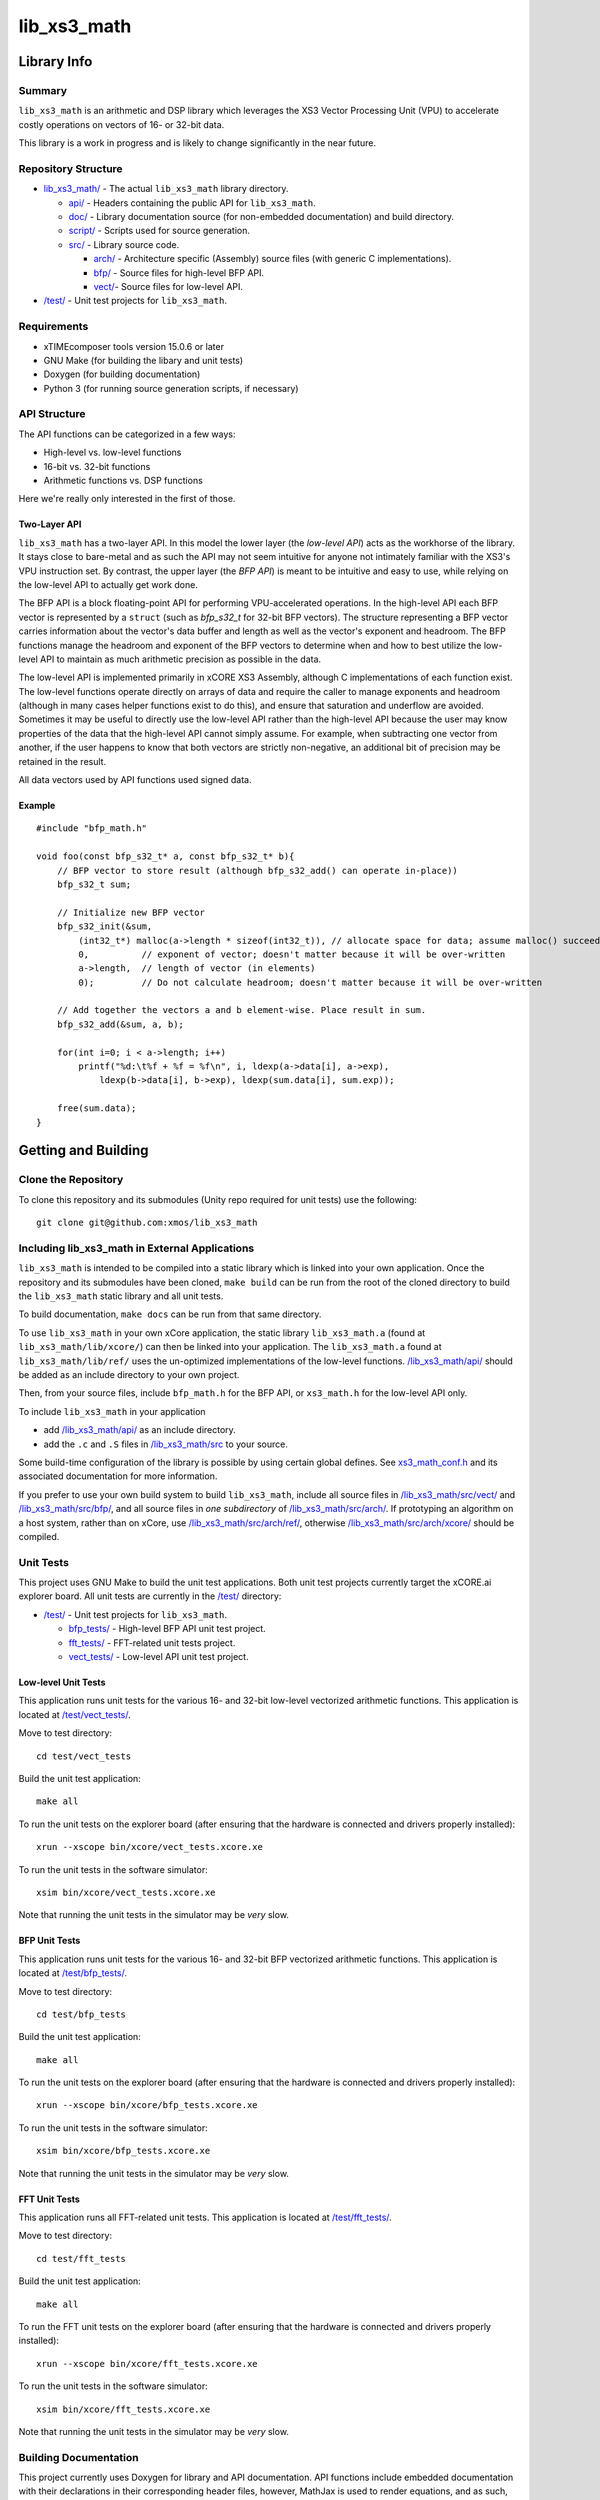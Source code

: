 lib_xs3_math
============

Library Info
############

Summary
-------

``lib_xs3_math`` is an arithmetic and DSP library which leverages the XS3 Vector Processing Unit (VPU) to accelerate costly operations on vectors of 16- or 32-bit data.

This library is a work in progress and is likely to change significantly in the near future.

Repository Structure
--------------------

* `lib_xs3_math/ <https://github.com/xmos/lib_xs3_math>`_ - The actual ``lib_xs3_math`` library directory.

  * `api/ <https://github.com/xmos/lib_xs3_math/tree/develop/lib_xs3_math/api/>`_ - Headers containing the public API for ``lib_xs3_math``.
  * `doc/ <https://github.com/xmos/lib_xs3_math/tree/develop/lib_xs3_math/doc/>`_ - Library documentation source (for non-embedded documentation) and build directory.
  * `script/ <https://github.com/xmos/lib_xs3_math/tree/develop/lib_xs3_math/script/>`_ - Scripts used for source generation.
  * `src/ <https://github.com/xmos/lib_xs3_math/tree/develop/lib_xs3_math/src/>`_ - Library source code.

    * `arch/ <https://github.com/xmos/lib_xs3_math/tree/develop/lib_xs3_math/src/arch/>`_ - Architecture specific (Assembly) source files (with generic C implementations).
    * `bfp/ <https://github.com/xmos/lib_xs3_math/tree/develop/lib_xs3_math/src/bfp/>`_ - Source files for high-level BFP API.
    * `vect/ <https://github.com/xmos/lib_xs3_math/tree/develop/lib_xs3_math/src/vect/>`_- Source files for low-level API.

* `/test/ <https://github.com/xmos/lib_xs3_math/tree/develop/test/>`_ - Unit test projects for ``lib_xs3_math``.


Requirements
------------

* xTIMEcomposer tools version 15.0.6 or later
* GNU Make (for building the libary and unit tests)
* Doxygen (for building documentation)
* Python 3 (for running source generation scripts, if necessary)


API Structure
-------------

The API functions can be categorized in a few ways:

* High-level vs. low-level functions
* 16-bit vs. 32-bit functions
* Arithmetic functions vs. DSP functions

Here we're really only interested in the first of those.

Two-Layer API
*************

``lib_xs3_math`` has a two-layer API. In this model the lower layer (the *low-level API*) acts as the workhorse of the library. It stays close to bare-metal and as such the API may not seem intuitive for anyone not intimately familiar with the XS3's VPU instruction set. By contrast, the upper layer (the *BFP API*) is meant to be intuitive and easy to use, while relying on the low-level API to actually get work done.

The BFP API is a block floating-point API for performing VPU-accelerated operations. In the high-level API each BFP vector is represented by a ``struct`` (such as `bfp_s32_t` for 32-bit BFP vectors). The structure representing a BFP vector carries information about the vector's data buffer and length as well as the vector's exponent and headroom. The BFP functions manage the headroom and exponent of the BFP vectors to determine when and how to best utilize the low-level API to maintain as much arithmetic precision as possible in the data.

The low-level API is implemented primarily in xCORE XS3 Assembly, although C implementations of each function exist. The low-level functions operate directly on arrays of data and require the caller to manage exponents and headroom (although in many cases helper functions exist to do this), and ensure that saturation and underflow are avoided. Sometimes it may be useful to directly use the low-level API rather than the high-level API because the user may know properties of the data that the high-level API cannot simply assume. For example, when subtracting one vector from another, if the user happens to know that both vectors are strictly non-negative, an additional bit of precision may be retained in the result.

All data vectors used by API functions used signed data.

Example
*******

::

    #include "bfp_math.h"

    void foo(const bfp_s32_t* a, const bfp_s32_t* b){
        // BFP vector to store result (although bfp_s32_add() can operate in-place))
        bfp_s32_t sum;

        // Initialize new BFP vector
        bfp_s32_init(&sum, 
            (int32_t*) malloc(a->length * sizeof(int32_t)), // allocate space for data; assume malloc() succeeds
            0,          // exponent of vector; doesn't matter because it will be over-written
            a->length,  // length of vector (in elements)
            0);         // Do not calculate headroom; doesn't matter because it will be over-written

        // Add together the vectors a and b element-wise. Place result in sum.
        bfp_s32_add(&sum, a, b);

        for(int i=0; i < a->length; i++)
            printf("%d:\t%f + %f = %f\n", i, ldexp(a->data[i], a->exp), 
                ldexp(b->data[i], b->exp), ldexp(sum.data[i], sum.exp));

        free(sum.data);
    }


Getting and Building
####################

Clone the Repository
--------------------

To clone this repository and its submodules (Unity repo required for unit tests) use the following: ::

    git clone git@github.com:xmos/lib_xs3_math 


Including lib_xs3_math in External Applications
-----------------------------------------------

``lib_xs3_math`` is intended to be compiled into a static library which is linked into your own application. Once the repository and its submodules have been cloned, ``make build`` can be run from the root of the cloned directory to build the ``lib_xs3_math`` static library and all unit tests.

To build documentation, ``make docs`` can be run from that same directory.

To use ``lib_xs3_math`` in your own xCore application, the static library ``lib_xs3_math.a`` (found at ``lib_xs3_math/lib/xcore/``) can then be linked into your application. The ``lib_xs3_math.a`` found at ``lib_xs3_math/lib/ref/`` uses the un-optimized implementations of the low-level functions. `/lib_xs3_math/api/ <https://github.com/xmos/lib_xs3_math/tree/develop/lib_xs3_math/api/>`_ should be added as an include directory to your own project.

Then, from your source files, include ``bfp_math.h`` for the BFP API, or ``xs3_math.h`` for the low-level API only.

To include ``lib_xs3_math`` in your application

* add `/lib_xs3_math/api/ <https://github.com/xmos/lib_xs3_math/tree/develop/lib_xs3_math/api/>`_ as an include directory.
* add the ``.c`` and ``.S`` files in `/lib_xs3_math/src <https://github.com/xmos/lib_xs3_math/tree/develop/lib_xs3_math>`_ to your source.

Some build-time configuration of the library is possible by using certain global defines. See `xs3_math_conf.h <https://github.com/xmos/lib_xs3_math/tree/develop/lib_xs3_math/api/xs3_math_conf.h>`_ and its associated documentation for more information. 

If you prefer to use your own build system to build ``lib_xs3_math``, include all source files in `/lib_xs3_math/src/vect/ <https://github.com/xmos/lib_xs3_math/tree/develop/lib_xs3_math/src/vect/>`_ and `/lib_xs3_math/src/bfp/ <https://github.com/xmos/lib_xs3_math/tree/develop/lib_xs3_math/src/bfp/>`_, and all source files in *one subdirectory* of `/lib_xs3_math/src/arch/ <https://github.com/xmos/lib_xs3_math/tree/develop/lib_xs3_math/src/arch/>`_. If prototyping an algorithm on a host system, rather than on xCore, use `/lib_xs3_math/src/arch/ref/ <https://github.com/xmos/lib_xs3_math/tree/develop/lib_xs3_math/src/arch/ref/>`_, otherwise `/lib_xs3_math/src/arch/xcore/ <https://github.com/xmos/lib_xs3_math/tree/develop/lib_xs3_math/src/arch/xcore/>`_ should be compiled.

Unit Tests
----------

This project uses GNU Make to build the unit test applications. Both unit test projects currently target the xCORE.ai explorer board. All unit tests are currently in the `/test/ <https://github.com/xmos/lib_xs3_math/tree/develop/test/>`_ directory:

* `/test/ <https://github.com/xmos/lib_xs3_math/tree/develop/test/>`_ - Unit test projects for ``lib_xs3_math``.

  * `bfp_tests/ <https://github.com/xmos/lib_xs3_math/tree/develop/test/bfp_tests/>`_ - High-level BFP API unit test project.
  * `fft_tests/ <https://github.com/xmos/lib_xs3_math/tree/develop/test/fft_tests/>`_ - FFT-related unit tests project.
  * `vect_tests/ <https://github.com/xmos/lib_xs3_math/tree/develop/test/vect_tests/>`_ - Low-level API unit test project.

Low-level Unit Tests
********************

This application runs unit tests for the various 16- and 32-bit low-level vectorized arithmetic functions. This application is located at `/test/vect_tests/ <https://github.com/xmos/lib_xs3_math/tree/develop/test/vect_tests>`_.

Move to test directory:

::

    cd test/vect_tests

Build the unit test application:

::

    make all

To run the unit tests on the explorer board (after ensuring that the hardware is connected and drivers properly installed):

::

    xrun --xscope bin/xcore/vect_tests.xcore.xe

To run the unit tests in the software simulator:

::

    xsim bin/xcore/vect_tests.xcore.xe

Note that running the unit tests in the simulator may be *very* slow.

BFP Unit Tests
**************

This application runs unit tests for the various 16- and 32-bit BFP vectorized arithmetic functions. This application is located at `/test/bfp_tests/ <https://github.com/xmos/lib_xs3_math/tree/develop/test/bfp_tests>`_.

Move to test directory:

::

    cd test/bfp_tests

Build the unit test application:

::

    make all

To run the unit tests on the explorer board (after ensuring that the hardware is connected and drivers properly installed):

::

    xrun --xscope bin/xcore/bfp_tests.xcore.xe

To run the unit tests in the software simulator:

::

    xsim bin/xcore/bfp_tests.xcore.xe

Note that running the unit tests in the simulator may be *very* slow.


FFT Unit Tests
**************

This application runs all FFT-related unit tests. This application is located at `/test/fft_tests/ <https://github.com/xmos/lib_xs3_math/tree/develop/test/fft_tests>`_.

Move to test directory:

::

    cd test/fft_tests

Build the unit test application:

::

    make all

To run the FFT unit tests on the explorer board (after ensuring that the hardware is connected and drivers properly installed):

::

    xrun --xscope bin/xcore/fft_tests.xcore.xe

To run the unit tests in the software simulator:

::

    xsim bin/xcore/fft_tests.xcore.xe

Note that running the unit tests in the simulator may be *very* slow.


Building Documentation
----------------------

This project currently uses Doxygen for library and API documentation. API functions include embedded documentation with their declarations in their corresponding header files, however, MathJax is used to render equations, and as such, building the stand-alone HTML documentation is highly recommended. In addition, several non-embedded notes and guides are included in the stand-along documentation (these can also be found at `/lib_xs3_math/doc/src/ <https://github.com/xmos/lib_xs3_math/tree/develop/lib_xs3_math/doc/>`_ ).

 To build the stand-alone documentation as HTML a Doxygen install will be required. The documentation has been written against Doxygen version 1.8; your mileage may vary with other versions.

With Doxygen on your path, the documentation can be built by invoking the ``docs`` Make target from any directory containing a ``Makefile``.

Alternatively, the documentaiton can be built by calling ``doxygen`` from within the `/lib_xs3_math/doc/ <https://github.com/xmos/lib_xs3_math/tree/develop/lib_xs3_math/doc/>`_ directory.

The documentation will be generated within the ``/lib_xs3_math/doc/build/`` directory. To view the HTML version of the documentation, open ``/lib_xs3_math/doc/build/html/index.html`` in a browser.

